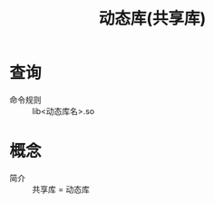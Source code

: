 :PROPERTIES:
:ID:       222168b4-b248-4dd4-8756-13199e8f6594
:END:
#+title: 动态库(共享库)


* 查询
- 命令规则 :: lib<动态库名>.so


* 概念
- 简介 :: 共享库 = 动态库
